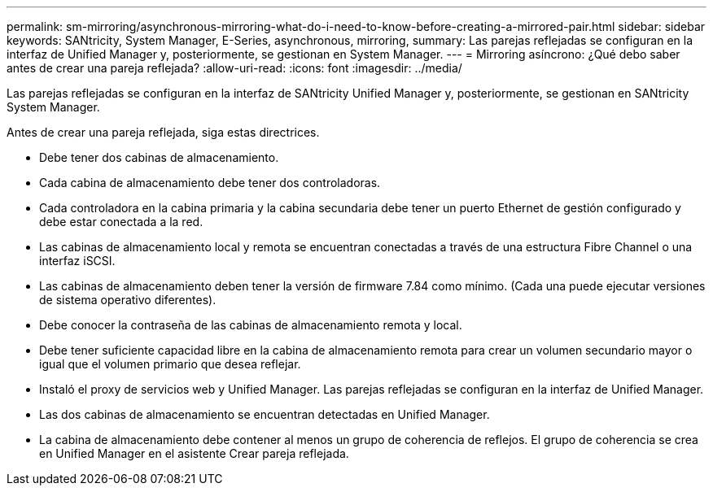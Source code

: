 ---
permalink: sm-mirroring/asynchronous-mirroring-what-do-i-need-to-know-before-creating-a-mirrored-pair.html 
sidebar: sidebar 
keywords: SANtricity, System Manager, E-Series, asynchronous, mirroring, 
summary: Las parejas reflejadas se configuran en la interfaz de Unified Manager y, posteriormente, se gestionan en System Manager. 
---
= Mirroring asíncrono: ¿Qué debo saber antes de crear una pareja reflejada?
:allow-uri-read: 
:icons: font
:imagesdir: ../media/


[role="lead"]
Las parejas reflejadas se configuran en la interfaz de SANtricity Unified Manager y, posteriormente, se gestionan en SANtricity System Manager.

Antes de crear una pareja reflejada, siga estas directrices.

* Debe tener dos cabinas de almacenamiento.
* Cada cabina de almacenamiento debe tener dos controladoras.
* Cada controladora en la cabina primaria y la cabina secundaria debe tener un puerto Ethernet de gestión configurado y debe estar conectada a la red.
* Las cabinas de almacenamiento local y remota se encuentran conectadas a través de una estructura Fibre Channel o una interfaz iSCSI.
* Las cabinas de almacenamiento deben tener la versión de firmware 7.84 como mínimo. (Cada una puede ejecutar versiones de sistema operativo diferentes).
* Debe conocer la contraseña de las cabinas de almacenamiento remota y local.
* Debe tener suficiente capacidad libre en la cabina de almacenamiento remota para crear un volumen secundario mayor o igual que el volumen primario que desea reflejar.
* Instaló el proxy de servicios web y Unified Manager. Las parejas reflejadas se configuran en la interfaz de Unified Manager.
* Las dos cabinas de almacenamiento se encuentran detectadas en Unified Manager.
* La cabina de almacenamiento debe contener al menos un grupo de coherencia de reflejos. El grupo de coherencia se crea en Unified Manager en el asistente Crear pareja reflejada.

